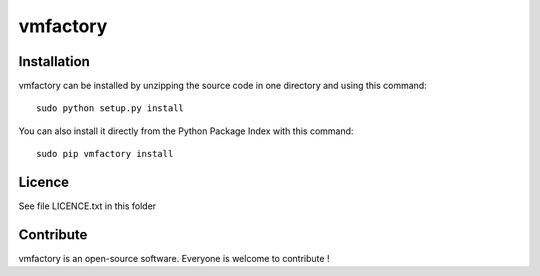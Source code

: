 vmfactory
=================


Installation
--------------

vmfactory can be installed by unzipping the source code in one directory and using this command: ::

    sudo python setup.py install

You can also install it directly from the Python Package Index with this command: ::

    sudo pip vmfactory install


Licence
--------

See file LICENCE.txt in this folder


Contribute
-----------
vmfactory is an open-source software. Everyone is welcome to contribute !
